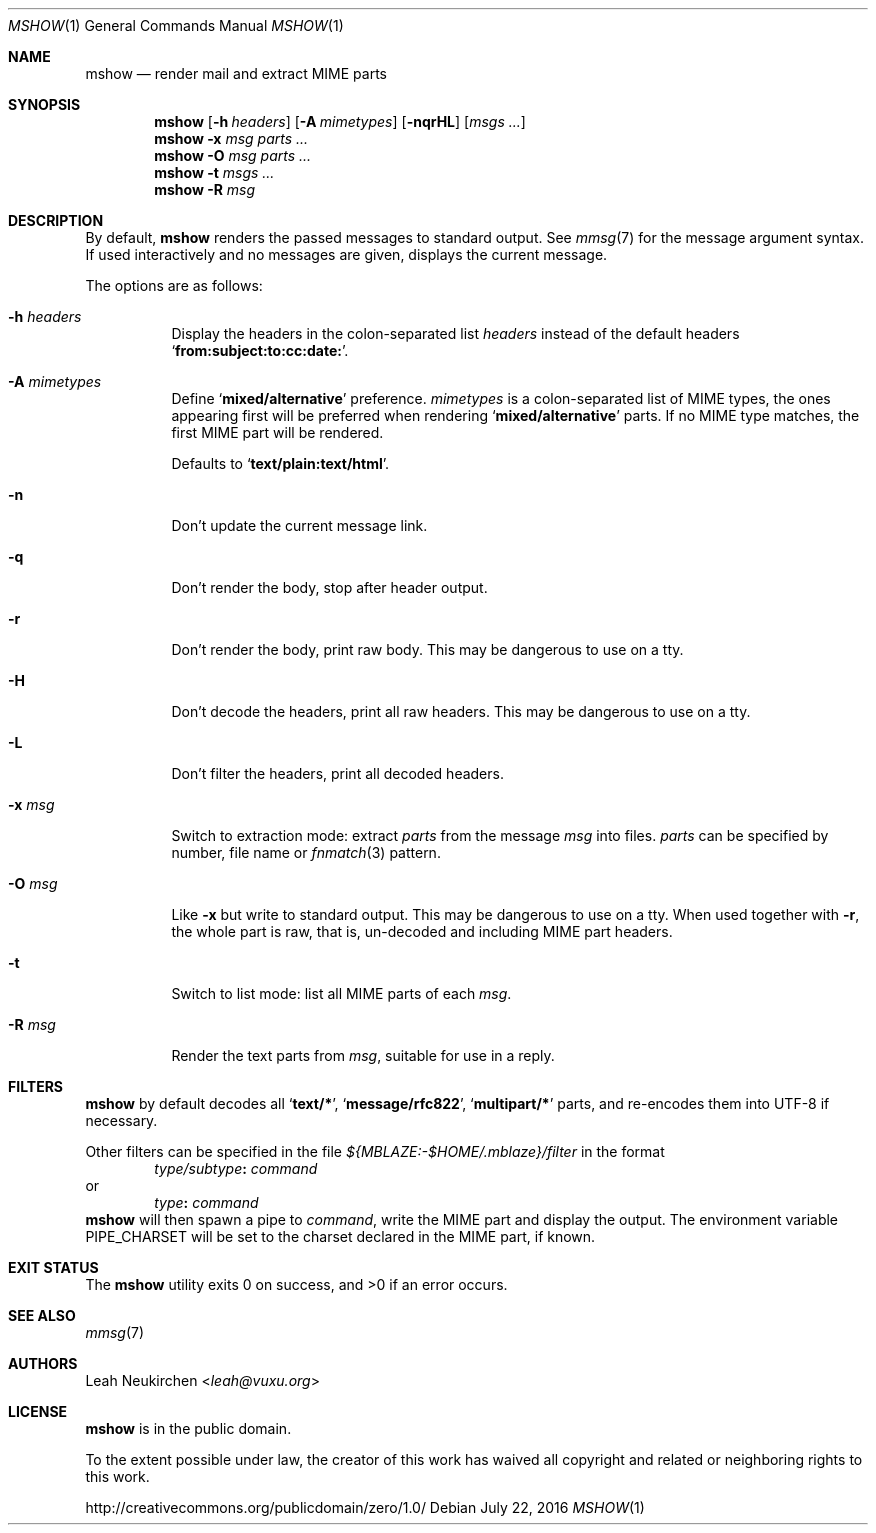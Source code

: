 .Dd July 22, 2016
.Dt MSHOW 1
.Os
.Sh NAME
.Nm mshow
.Nd render mail and extract MIME parts
.Sh SYNOPSIS
.Nm
.Op Fl h Ar headers
.Op Fl A Ar mimetypes
.Op Fl nqrHL
.Op Ar msgs\ ...
.Nm
.Fl x Ar msg
.Ar parts\ ...
.Nm
.Fl O Ar msg
.Ar parts\ ...
.Nm
.Fl t
.Ar msgs\ ...
.Nm
.Fl R
.Ar msg
.Sh DESCRIPTION
By default,
.Nm
renders the passed messages to standard output.
See
.Xr mmsg 7
for the message argument syntax.
If used interactively and no messages are given,
displays the current message.
.Pp
The options are as follows:
.Bl -tag -width Ds
.It Fl h Ar headers
Display the headers in the colon-separated list
.Ar headers
instead of the default headers
.Sq Li from:subject:to:cc:date: .
.It Fl A Ar mimetypes
Define
.Sq Li "mixed/alternative"
preference.
.Ar mimetypes
is a colon-separated list of
MIME types, the ones appearing first will
be preferred when rendering
.Sq Li "mixed/alternative"
parts.
If no MIME type matches, the first MIME part will be rendered.
.Pp
Defaults to
.Sq Li "text/plain:text/html" .
.It Fl n
Don't update the current message link.
.It Fl q
Don't render the body, stop after header output.
.It Fl r
Don't render the body, print raw body.
This may be dangerous to use on a tty.
.It Fl H
Don't decode the headers, print all raw headers.
This may be dangerous to use on a tty.
.It Fl L
Don't filter the headers, print all decoded headers.
.It Fl x Ar msg
Switch to extraction mode: extract
.Ar parts
from the message
.Ar msg
into files.
.Ar parts
can be specified by number, file name or
.Xr fnmatch 3
pattern.
.It Fl O Ar msg
Like
.Fl x
but write to standard output.
This may be dangerous to use on a tty.
When used together with
.Fl r ,
the whole part is raw,
that is,
un-decoded and including MIME part headers.
.It Fl t
Switch to list mode: list all MIME parts
of each
.Ar msg .
.It Fl R Ar msg
Render the text parts from
.Ar msg ,
suitable for use in a reply.
.El
.Sh FILTERS
.Nm
by default decodes all
.Sq Li text/* ,
.Sq Li message/rfc822 ,
.Sq Li multipart/*
parts,
and re-encodes them into UTF-8 if necessary.
.Pp
Other filters can be specified in the file
.Pa ${MBLAZE:-$HOME/.mblaze}/filter
in the format
.D1 Ar type/subtype Ns Li \&: Ar command
or
.D1 Ar type Ns Li \&: Ar command
.Nm
will then spawn a pipe to
.Ar command ,
write the MIME part
and display the output.
The environment variable
.Ev PIPE_CHARSET
will be set to the charset declared in the MIME part,
if known.
.Sh EXIT STATUS
.Ex -std
.Sh SEE ALSO
.Xr mmsg 7
.Sh AUTHORS
.An Leah Neukirchen Aq Mt leah@vuxu.org
.Sh LICENSE
.Nm
is in the public domain.
.Pp
To the extent possible under law,
the creator of this work
has waived all copyright and related or
neighboring rights to this work.
.Pp
.Lk http://creativecommons.org/publicdomain/zero/1.0/
